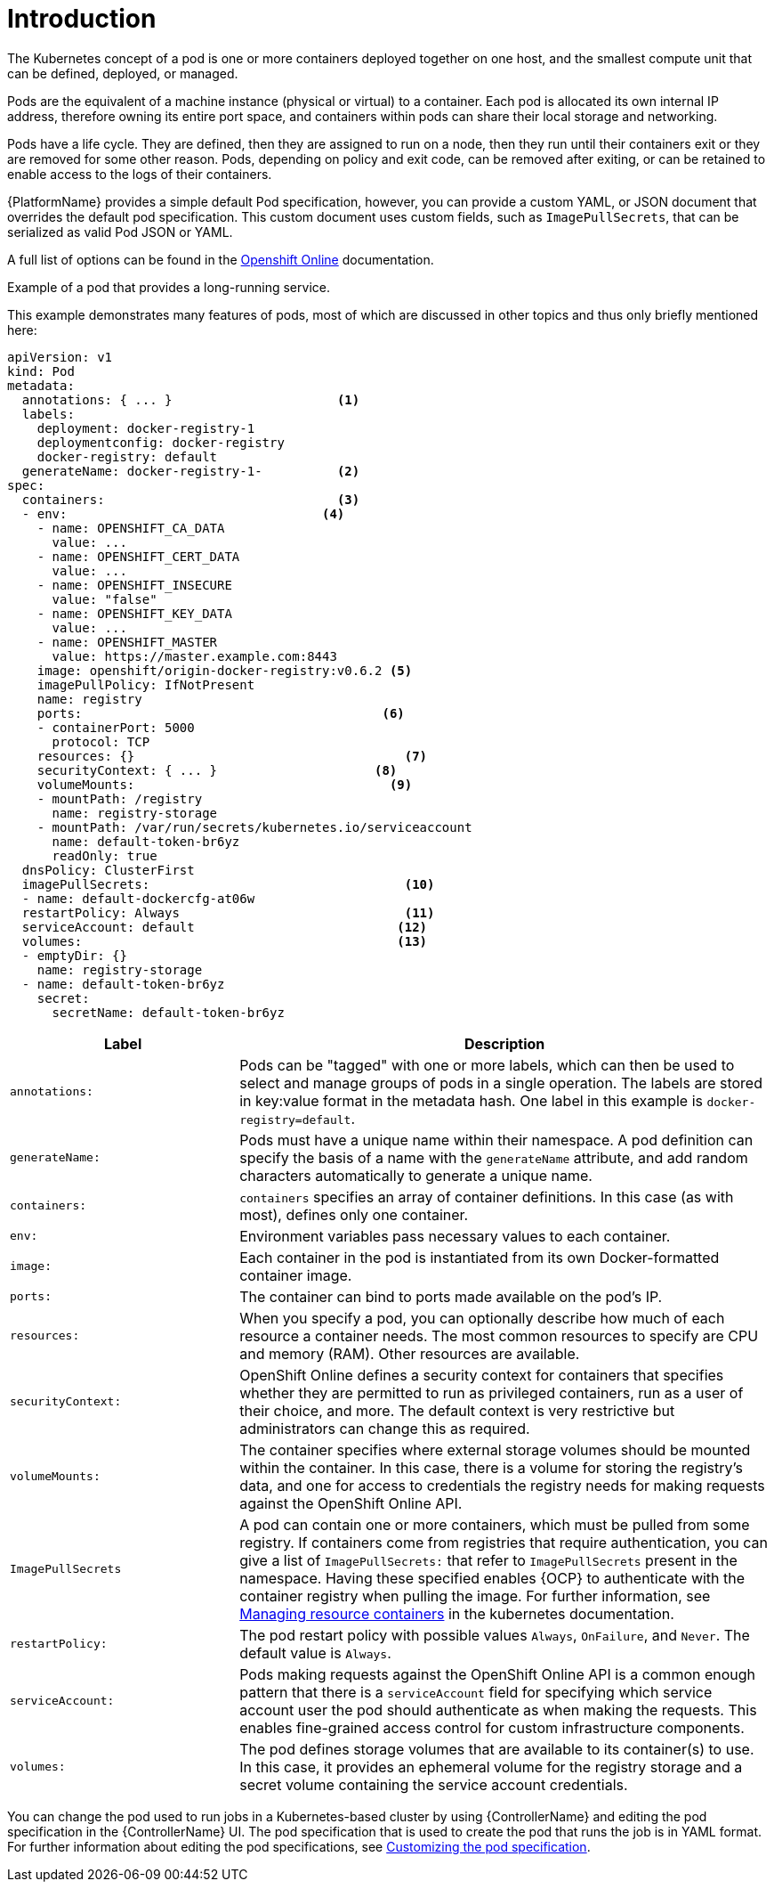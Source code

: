 [id="con-pod-specification-mods_{context}"]

= Introduction

The Kubernetes concept of a pod is one or more containers deployed together on one host, and the smallest compute unit that can be defined, deployed, or managed.

Pods are the equivalent of a machine instance (physical or virtual) to a container.
Each pod is allocated its own internal IP address, therefore owning its entire port space, and containers within pods can share their local storage and networking.

Pods have a life cycle.
They are defined, then they are assigned to run on a node, then they run until their containers exit or they are removed for some other reason.
Pods, depending on policy and exit code, can be removed after exiting, or can be retained to enable access to the logs of their containers.

{PlatformName} provides a simple default Pod specification, however, you can provide a custom YAML, or JSON document that overrides the default pod specification.
This custom document uses custom fields, such as `ImagePullSecrets`, that can be serialized as valid Pod JSON or YAML.

A full list of options can be found in the link:https://docs.openshift.com/online/pro/architecture/core_concepts/pods_and_services.html[Openshift Online] documentation.

.Example of a pod that provides a long-running service.

This example demonstrates many features of pods, most of which are discussed in other topics and thus only briefly mentioned here:

[options="nowrap" subs="+quotes,attributes"]
----
apiVersion: v1
kind: Pod
metadata:
  annotations: { ... }                      <1>
  labels:
    deployment: docker-registry-1
    deploymentconfig: docker-registry
    docker-registry: default
  generateName: docker-registry-1-          <2>
spec:
  containers:                               <3>
  - env:         	            	  <4>
    - name: OPENSHIFT_CA_DATA
      value: ...
    - name: OPENSHIFT_CERT_DATA
      value: ...
    - name: OPENSHIFT_INSECURE
      value: "false"
    - name: OPENSHIFT_KEY_DATA
      value: ...
    - name: OPENSHIFT_MASTER
      value: https://master.example.com:8443
    image: openshift/origin-docker-registry:v0.6.2 <5>
    imagePullPolicy: IfNotPresent
    name: registry
    ports:   		                          <6>
    - containerPort: 5000
      protocol: TCP
    resources: {}                                    <7>
    securityContext: { ... }    		 <8>
    volumeMounts:                       	   <9>
    - mountPath: /registry
      name: registry-storage
    - mountPath: /var/run/secrets/kubernetes.io/serviceaccount
      name: default-token-br6yz
      readOnly: true
  dnsPolicy: ClusterFirst
  imagePullSecrets:                                  <10>
  - name: default-dockercfg-at06w
  restartPolicy: Always  			     <11>
  serviceAccount: default			    <12>
  volumes:        	                            <13>
  - emptyDir: {}
    name: registry-storage
  - name: default-token-br6yz
    secret:
      secretName: default-token-br6yz
----

[cols="30%,70%",options="header"]
|====
| Label | Description
| `annotations:` | Pods can be "tagged" with one or more labels, which can then be used to select and manage groups of pods in a single operation.
The labels are stored in key:value format in the metadata hash.
One label in this example is `docker-registry=default`.
| `generateName:` | Pods must have a unique name within their namespace.
A pod definition can specify the basis of a name with the `generateName` attribute, and add random characters automatically to generate a unique name.
| `containers:` | `containers` specifies an array of container definitions. In this case (as with most), defines only one container.
| `env:` | Environment variables pass necessary values to each container.
| `image:` | Each container in the pod is instantiated from its own Docker-formatted container image.
| `ports:` | The container can bind to ports made available on the pod’s IP.
| `resources:` | When you specify a pod, you can optionally describe how much of each resource a container needs.
The most common resources to specify are CPU and memory (RAM).
Other resources are available.
| `securityContext:` | OpenShift Online defines a security context for containers that specifies whether they are permitted to run as privileged containers, run as a user of their choice, and more.
The default context is very restrictive but administrators can change this as required.
| `volumeMounts:` | The container specifies where external storage volumes should be mounted within the container.
In this case, there is a volume for storing the registry’s data, and one for access to credentials the registry needs for making requests against the OpenShift Online API.
| `ImagePullSecrets` | A pod can contain one or more containers, which must be pulled from some registry.
If containers come from registries that require authentication, you can give a list of `ImagePullSecrets:` that refer to `ImagePullSecrets` present in the namespace.
Having these specified enables {OCP} to authenticate with the container registry when pulling the image.
For further information, see link:https://kubernetes.io/docs/concepts/configuration/manage-resources-containers/[Managing resource containers] in the kubernetes documentation.
| `restartPolicy:` | The pod restart policy with possible values `Always`, `OnFailure`, and `Never`.
The default value is `Always`.
| `serviceAccount:` | Pods making requests against the OpenShift Online API is a common enough pattern that there is a `serviceAccount` field for specifying which service account user the pod should authenticate as when making the requests. This enables fine-grained access control for custom infrastructure components.
| `volumes:` | The pod defines storage volumes that are available to its container(s) to use.
In this case, it provides an ephemeral volume for the registry storage and a secret volume containing the service account credentials.
|====

You can change the pod used to run jobs in a Kubernetes-based cluster by using {ControllerName} and editing the pod specification in the {ControllerName} UI.
The pod specification that is used to create the pod that runs the job is in YAML format.
For further information about editing the pod specifications, see xref:proc-customizing-pod-specs[Customizing the pod specification].
